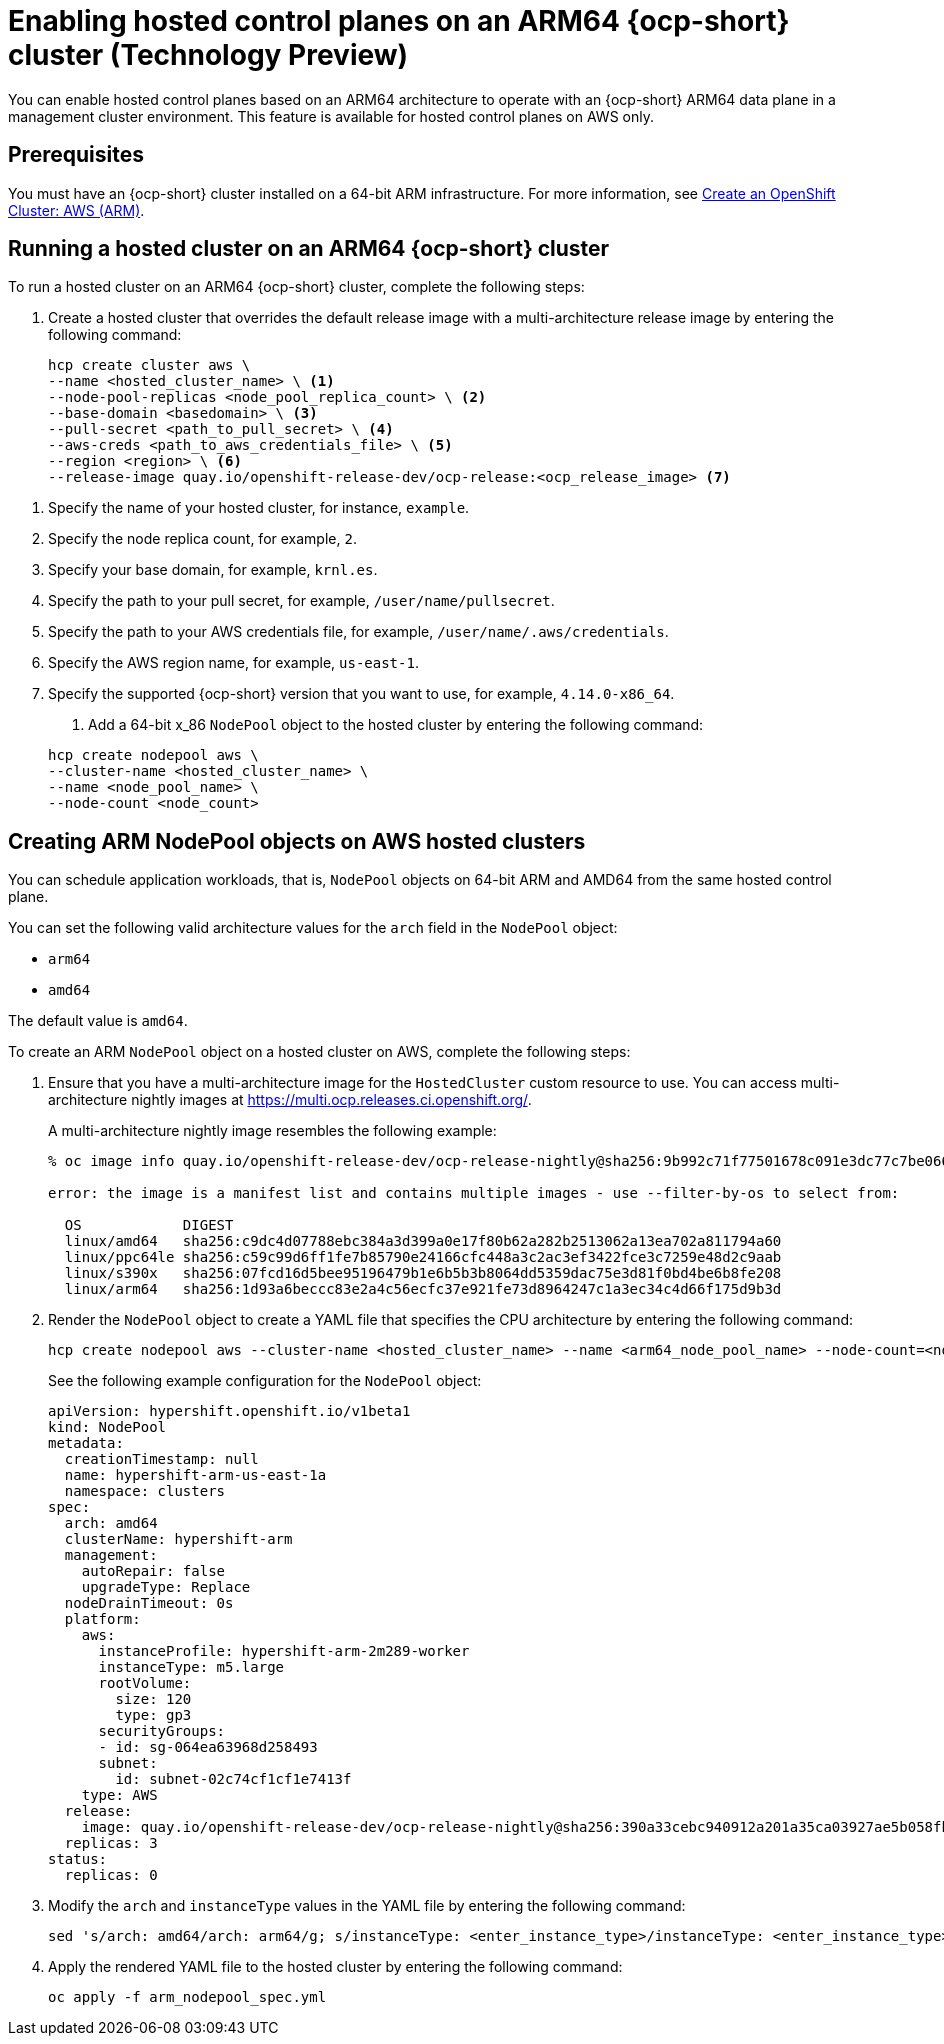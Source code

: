 [#hosted-cluster-arm-aws]
= Enabling hosted control planes on an ARM64 {ocp-short} cluster (Technology Preview)

You can enable hosted control planes based on an ARM64 architecture to operate with an {ocp-short} ARM64 data plane in a management cluster environment. This feature is available for hosted control planes on AWS only.

[#prerequisites-hosted-arm]
== Prerequisites

You must have an {ocp-short} cluster installed on a 64-bit ARM infrastructure. For more information, see link:https://console.redhat.com/openshift/install/aws/arm[Create an OpenShift Cluster: AWS (ARM)].

[#hosted-cluster-arm64]
== Running a hosted cluster on an ARM64 {ocp-short} cluster

To run a hosted cluster on an ARM64 {ocp-short} cluster, complete the following steps:

. Create a hosted cluster that overrides the default release image with a multi-architecture release image by entering the following command:

+
[source,bash]
----
hcp create cluster aws \
--name <hosted_cluster_name> \ <1>
--node-pool-replicas <node_pool_replica_count> \ <2>
--base-domain <basedomain> \ <3>
--pull-secret <path_to_pull_secret> \ <4>
--aws-creds <path_to_aws_credentials_file> \ <5>
--region <region> \ <6>
--release-image quay.io/openshift-release-dev/ocp-release:<ocp_release_image> <7>
----

<1> Specify the name of your hosted cluster, for instance, `example`.
<2> Specify the node replica count, for example, `2`.
<3> Specify your base domain, for example, `krnl.es`.
<4> Specify the path to your pull secret, for example, `/user/name/pullsecret`.
<5> Specify the path to your AWS credentials file, for example, `/user/name/.aws/credentials`.
<6> Specify the AWS region name, for example, `us-east-1`.
<7> Specify the supported {ocp-short} version that you want to use, for example, `4.14.0-x86_64`.

. Add a 64-bit x_86 `NodePool` object to the hosted cluster by entering the following command:

+
[source,bash]
----
hcp create nodepool aws \
--cluster-name <hosted_cluster_name> \
--name <node_pool_name> \
--node-count <node_count>
----

[#hosted-cluster-arm-node-pools]
== Creating ARM NodePool objects on AWS hosted clusters

You can schedule application workloads, that is, `NodePool` objects on 64-bit ARM and AMD64 from the same hosted control plane.

You can set the following valid architecture values for the `arch` field in the `NodePool` object:

* `arm64`
* `amd64`

The default value is `amd64`.

To create an ARM `NodePool` object on a hosted cluster on AWS, complete the following steps:

. Ensure that you have a multi-architecture image for the `HostedCluster` custom resource to use. You can access multi-architecture nightly images at link:https://multi.ocp.releases.ci.openshift.org/[https://multi.ocp.releases.ci.openshift.org/].

+
A multi-architecture nightly image resembles the following example:

+
----
% oc image info quay.io/openshift-release-dev/ocp-release-nightly@sha256:9b992c71f77501678c091e3dc77c7be066816562efe3d352be18128b8e8fce94 -a ~/pull-secrets.json

error: the image is a manifest list and contains multiple images - use --filter-by-os to select from:

  OS            DIGEST
  linux/amd64   sha256:c9dc4d07788ebc384a3d399a0e17f80b62a282b2513062a13ea702a811794a60
  linux/ppc64le sha256:c59c99d6ff1fe7b85790e24166cfc448a3c2ac3ef3422fce3c7259e48d2c9aab
  linux/s390x   sha256:07fcd16d5bee95196479b1e6b5b3b8064dd5359dac75e3d81f0bd4be6b8fe208
  linux/arm64   sha256:1d93a6beccc83e2a4c56ecfc37e921fe73d8964247c1a3ec34c4d66f175d9b3d
----

. Render the `NodePool` object to create a YAML file that specifies the CPU architecture by entering the following command:

+
----
hcp create nodepool aws --cluster-name <hosted_cluster_name> --name <arm64_node_pool_name> --node-count=<node_pool_replica_count> --render > arm_nodepool_spec.yml
----

+
See the following example configuration for the `NodePool` object:

+
[source,yaml]
----
apiVersion: hypershift.openshift.io/v1beta1
kind: NodePool
metadata:
  creationTimestamp: null
  name: hypershift-arm-us-east-1a
  namespace: clusters
spec:
  arch: amd64
  clusterName: hypershift-arm
  management:
    autoRepair: false
    upgradeType: Replace
  nodeDrainTimeout: 0s
  platform:
    aws:
      instanceProfile: hypershift-arm-2m289-worker
      instanceType: m5.large
      rootVolume:
        size: 120
        type: gp3
      securityGroups:
      - id: sg-064ea63968d258493
      subnet:
        id: subnet-02c74cf1cf1e7413f
    type: AWS
  release:
    image: quay.io/openshift-release-dev/ocp-release-nightly@sha256:390a33cebc940912a201a35ca03927ae5b058fbdae9626f7f4679786cab4fb1c
  replicas: 3
status:
  replicas: 0
----

. Modify the `arch` and `instanceType` values in the YAML file by entering the following command:

+
----
sed 's/arch: amd64/arch: arm64/g; s/instanceType: <enter_instance_type>/instanceType: <enter_instance_type>/g' arm_nodepool_spec.yml > temp.yml && mv temp.yml arm_nodepool_spec.yml
----

. Apply the rendered YAML file to the hosted cluster by entering the following command:

+
----
oc apply -f arm_nodepool_spec.yml
----

+
//lahinson - sept. 2023 - adding comment to ensure proper formatting
